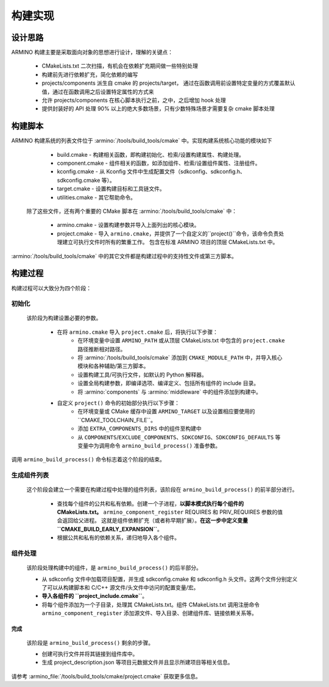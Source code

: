 构建实现
=======================

设计思路
-------------

ARMINO 构建主要是采取面向对象的思想进行设计，理解的关键点：

    - CMakeLists.txt 二次扫描，有机会在依赖扩充期间做一些特别处理
    - 构建前先进行依赖扩充，简化依赖的编写
    - projects/components 派生自 cmake 的 projects/target， 通过在函数调用前设置特定变量的方式覆盖默认值，通过在函数调用之后设置特定属性的方式来
    - 允许 projects/components 在核心脚本执行之前，之中，之后增加 hook 处理
    - 提供封装好的 API 处理 90% 以上的绝大多数场景，只有少数特殊场景才需要复杂 cmake 脚本处理

构建脚本
-------------

ARMINO 构建系统的列表文件位于 :armino:`/tools/build_tools/cmake` 中。实现构建系统核心功能的模块如下

    - build.cmake - 构建相关函数，即构建初始化、检索/设置构建属性、构建处理。
    - component.cmake - 组件相关的函数，如添加组件、检索/设置组件属性、注册组件。
    - kconfig.cmake - 从 Kconfig 文件中生成配置文件（sdkconfig、sdkconfig.h、sdkconfig.cmake 等）。
    - target.cmake - 设置构建目标和工具链文件。
    - utilities.cmake - 其它帮助命令。

 除了这些文件，还有两个重要的 CMake 脚本在 :armino:`/tools/build_tools/cmake` 中：

    - armino.cmake - 设置构建参数并导入上面列出的核心模块。
    - project.cmake - 导入 ``armino.cmake``，并提供了一个自定义的``project()``命令，该命令负责处理建立可执行文件时所有的繁重工作。
      包含在标准 ARMINO 项目的顶层 CMakeLists.txt 中。

:armino:`/tools/build_tools/cmake` 中的其它文件都是构建过程中的支持性文件或第三方脚本。

构建过程
-------------

构建过程可以大致分为四个阶段：

.. blockdiag::
    :scale: 100%
    :caption: ARMINO Build System Process
    :align: center
    
    blockdiag armino-build-system-process {
        初始化 -> 生成组件列表
        生成组件列表 -> 组件处理
        组件处理 -> 完成
    }

初始化 
******************
  
 该阶段为构建设置必要的参数。

    - 在将 ``armino.cmake`` 导入 ``project.cmake`` 后，将执行以下步骤：
        - 在环境变量中设置 ``ARMINO_PATH`` 或从顶层 CMakeLists.txt 中包含的 ``project.cmake`` 路径推断相对路径。
        - 将 :armino:`/tools/build_tools/cmake` 添加到 ``CMAKE_MODULE_PATH`` 中，并导入核心模块和各种辅助/第三方脚本。
        - 设置构建工具/可执行文件，如默认的 Python 解释器。
        - 设置全局构建参数，即编译选项、编译定义、包括所有组件的 include 目录。
        - 将 :armino:`components` 与 :armino:`middleware` 中的组件添加到构建中。
    - 自定义 ``project()`` 命令的初始部分执行以下步骤：
        - 在环境变量或 CMake 缓存中设置 ``ARMINO_TARGET`` 以及设置相应要使用的``CMAKE_TOOLCHAIN_FILE``。
        - 添加 ``EXTRA_COMPONENTS_DIRS`` 中的组件至构建中
        - 从 ``COMPONENTS``/``EXCLUDE_COMPONENTS``、``SDKCONFIG``、``SDKCONFIG_DEFAULTS`` 等变量中为调用命令 ``armino_build_process()`` 准备参数。

调用 ``armino_build_process()`` 命令标志着这个阶段的结束。

生成组件列表
******************

  这个阶段会建立一个需要在构建过程中处理的组件列表，该阶段在 ``armino_build_process()`` 的前半部分进行。

    - 查找每个组件的公共和私有依赖。创建一个子进程，**以脚本模式执行每个组件的 CMakeLists.txt。**
      ``armino_component_register`` REQUIRES 和 PRIV_REQUIRES 参数的值会返回给父进程。
      这就是组件依赖扩充（或者称早期扩展）。**在这一步中定义变量 ``CMAKE_BUILD_EARLY_EXPANSION``**。
    - 根据公共和私有的依赖关系，递归地导入各个组件。

.. note:

    组件中每个 CMakeLists.txt 会被执行两遍，第一遍发生在_<生成组件列表>阶段，的目的是 ``armino_component_register()`` 扩充组件依赖，
    此时 Kconfig 还未加载，因此，不能通过 Kconfig 中的 CONFIG_XXX 值决定一个组件是否应该加载。 TODO。。。

组件处理
******************

  该阶段处理构建中的组件，是 ``armino_build_process()`` 的后半部分。

  - 从 sdkconfig 文件中加载项目配置，并生成 sdkconfig.cmake 和 sdkconfig.h 头文件。这两个文件分别定义了可以从构建脚本和 C/C++ 源文件/头文件中访问的配置变量/宏。
  - **导入各组件的 ``project_include.cmake``**。
  - 将每个组件添加为一个子目录，处理其 CMakeLists.txt。组件 CMakeLists.txt 调用注册命令 ``armino_component_register`` 添加源文件、导入目录、创建组件库、链接依赖关系等。

完成
^^^^^^^
  该阶段是 ``armino_build_process()`` 剩余的步骤。
  
  - 创建可执行文件并将其链接到组件库中。
  - 生成 project_description.json 等项目元数据文件并且显示所建项目等相关信息。

请参考 :armino_file:`/tools/build_tools/cmake/project.cmake` 获取更多信息。